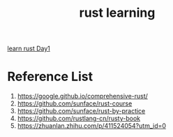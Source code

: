 :PROPERTIES:
:ID:       48d11b5f-8c43-4b43-966b-c214fb57c9ae
:END:
#+title: rust learning
#+filetags: rust book

[[id:e2cfbd51-71a9-4a32-82cc-1c41654ee281][learn rust Day1]]

* Reference List
1. https://google.github.io/comprehensive-rust/
2. https://github.com/sunface/rust-course
3. https://github.com/sunface/rust-by-practice
4. https://github.com/rustlang-cn/rusty-book
5. https://zhuanlan.zhihu.com/p/411524054?utm_id=0
